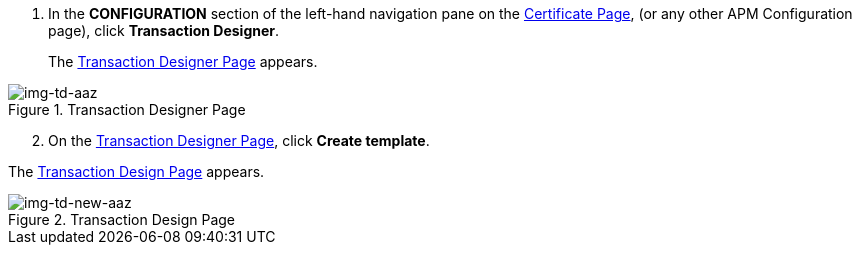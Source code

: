 . In the *CONFIGURATION* section of the left-hand navigation pane on the <<apm-tutorial.adoc#img-certificate, Certificate Page>>, (or any other APM Configuration page), click *Transaction Designer*.
+
The <<img-td-aaz>> appears.


[[img-td-aaz]]

image::yc/td-aaz.png[img-td-aaz, title="Transaction Designer Page"]

[start=2]

. On the <<img-td-aaz>>, click *Create template*.

The <<img-td-new-aaz>> appears.

[[img-td-new-aaz]]

image::yc/td-new-aaz.png[img-td-new-aaz, title="Transaction Design Page"]